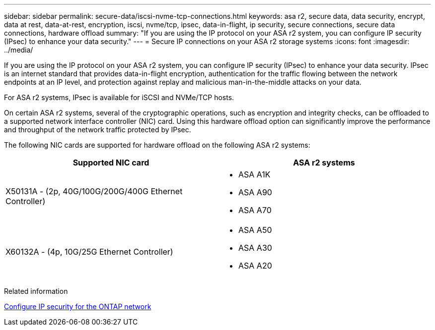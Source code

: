 ---
sidebar: sidebar
permalink: secure-data/iscsi-nvme-tcp-connections.html
keywords: asa r2, secure data, data security, encrypt, data at rest, data-at-rest, encryption, iscsi, nvme/tcp, ipsec, data-in-flight, ip security, secure connections, secure data connections, hardware offload 
summary: "If you are using the IP protocol on your ASA r2 system, you can configure IP security (IPsec) to enhance your data security."
---
= Secure IP connections on your ASA r2 storage systems
:icons: font
:imagesdir: ../media/

[.lead]
If you are using the IP protocol on your ASA r2 system, you can configure IP security (IPsec) to enhance your data security.  IPsec is an internet standard that provides data-in-flight encryption, authentication for the traffic flowing between the network endpoints at an IP level, and protection against replay and malicious man-in-the-middle attacks on your data. 

For ASA r2 systems, IPsec is available for iSCSI and NVMe/TCP hosts.

On certain ASA r2 systems, several of the cryptographic operations, such as encryption and integrity checks, can be offloaded to a supported network interface controller (NIC) card. Using this hardware offload option can significantly improve the performance and throughput of the network traffic protected by IPsec.

The following NIC cards are supported for hardware offload on the following ASA r2 systems:

[cols="2", options="header"]
|===

| Supported NIC card | ASA r2 systems

a| X50131A - (2p, 40G/100G/200G/400G Ethernet Controller)

a|
* ASA A1K
* ASA A90
* ASA A70

a|X60132A - (4p, 10G/25G Ethernet Controller)

a|
* ASA A50
* ASA A30
* ASA A20

|===


Related information

link:https://docs.netapp.com/us-en/ontap/networking/ipsec-configure.html[Configure IP security for the ONTAP network]


// 2025 Apr 30, ONTAPDOC 2785